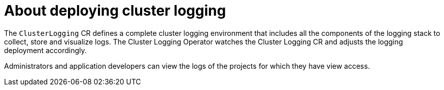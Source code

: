 // Module included in the following assemblies:
//
// * virt/logging_events_monitoring/virt-openshift-cluster-monitoring.adoc
// * logging/cluster-logging.adoc
// * serverless/monitor/cluster-logging-serverless.adoc

// This module uses conditionalized paragraphs so that the module
// can be re-used in associated products.

:_content-type: CONCEPT
[id="cluster-logging-about_{context}"]
= About deploying cluster logging

ifdef::openshift-enterprise,openshift-webscale,openshift-origin[]
{product-title} cluster administrators can deploy cluster logging using 
the {product-title}  web console or CLI to install the Elasticsearch
Operator and Cluster Logging Operator. When the operators are installed, you create
a `ClusterLogging` custom resource (CR) to schedule cluster logging pods and
other resources necessary to support cluster logging. The operators are
responsible for deploying, upgrading, and maintaining cluster logging.
endif::openshift-enterprise,openshift-webscale,openshift-origin[]

ifdef::openshift-dedicated[]
{product-title} administrators can deploy the Cluster Logging Operator and the
OpenShift Elasticsearch Operator by using the {product-title} web console and can configure logging in the
`openshift-logging` namespace. Configuring logging will deploy Elasticsearch,
Fluentd, and Kibana in the `openshift-logging` namespace. The operators are
responsible for deploying, upgrading, and maintaining cluster logging.
endif::openshift-dedicated[]

The `ClusterLogging` CR defines a complete cluster logging environment that includes all the components
of the logging stack to collect, store and visualize logs.  The Cluster Logging Operator watches the Cluster Logging
CR and adjusts the logging deployment accordingly.

Administrators and application developers can view the logs of the projects for which they have view access.

